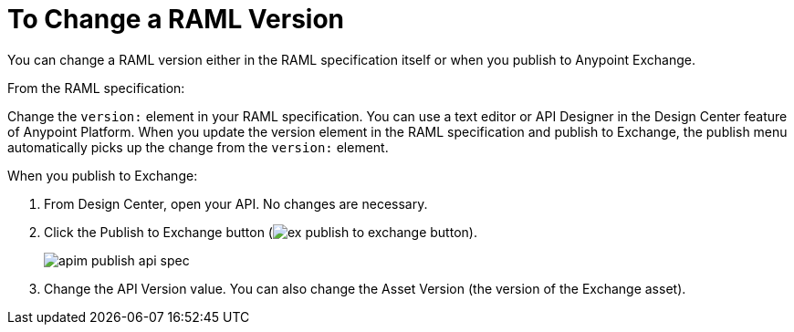 = To Change a RAML Version
:imagesdir: ./_images

You can change a RAML version either in the RAML specification itself or when you publish to Anypoint Exchange.

From the RAML specification:

Change the `version:` element in your RAML specification.
You can use a text editor or API Designer in the Design Center feature of Anypoint Platform.
When you update the version element in the RAML specification and publish to Exchange, the publish
menu automatically picks up the change from the `version:` element.

When you publish to Exchange:

. From Design Center, open your API. No changes are necessary. 
. Click the Publish to Exchange button (image:ex-publish-to-exchange-button.png[]).
+
image:apim-publish-api-spec.png[]
+
. Change the API Version value. You can also change the Asset Version (the version of the Exchange asset).


